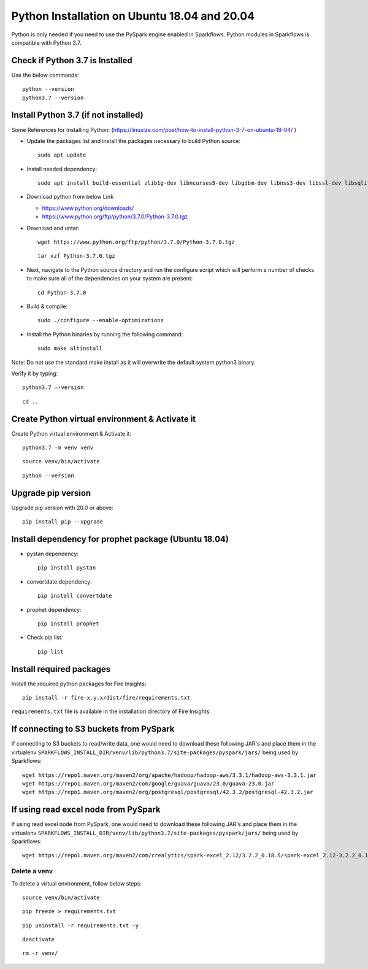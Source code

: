 Python Installation on Ubuntu 18.04 and 20.04
=============================

Python is only needed if you need to use the PySpark engine enabled in Sparkflows. Python modules in Sparkflows is compatible with Python 3.7.

Check if Python 3.7 is Installed
---------------------------------

Use the below commands::

  python --version
  python3.7 --version

Install Python 3.7 (if not installed)
-------------------------------------

Some References for Installing Python: (https://linuxize.com/post/how-to-install-python-3-7-on-ubuntu-18-04/ )


* Update the packages list and install the packages necessary to build Python source::

    sudo apt update

  .. figure:: ../../_assets/configuration/update_ubuntu.PNG
   :alt: Installations
   :width: 90%

* Install needed dependency::

   sudo apt install build-essential zlib1g-dev libncurses5-dev libgdbm-dev libnss3-dev libssl-dev libsqlite3-dev libreadline-dev libffi-dev wget libbz2-dev

  .. figure:: ../../_assets/configuration/software_update.PNG
   :alt: Installations
   :width: 90%   

  
* Download python from below Link

  * https://www.python.org/downloads/
  * https://www.python.org/ftp/python/3.7.0/Python-3.7.0.tgz

* Download and untar::
  
    wget https://www.python.org/ftp/python/3.7.0/Python-3.7.0.tgz

  ::
  
      tar xzf Python-3.7.0.tgz

  .. figure:: ../../_assets/configuration/download_tar.PNG
         :alt: Installations
         :width: 90%

* Next, navigate to the Python source directory and run the configure script which will perform a number of checks to make sure all of the dependencies on your system are present::

    cd Python-3.7.0

  .. figure:: ../../_assets/configuration/cd_python.PNG
   :alt: Installations
   :width: 90%

* Build & compile::

    sudo ./configure --enable-optimizations
 
  .. figure:: ../../_assets/configuration/configure_ubuntu.PNG
   :alt: Installations
   :width: 90%
   
* Install the Python binaries by running the following command:: 
 
   sudo make altinstall

  .. figure:: ../../_assets/configuration/make.PNG
   :alt: Installations
   :width: 90%

Note: Do not use the standard make install as it will overwrite the default system python3 binary.

Verify it by typing::

  python3.7 –-version

::

  cd ..

.. figure:: ../../_assets/configuration/python_version.PNG
   :alt: Installations
   :width: 90%

Create Python virtual environment & Activate it
---------------------------------

Create Python virtual environment & Activate it::

  python3.7 -m venv venv

::

  source venv/bin/activate

::

  python --version
  
.. figure:: ../../_assets/configuration/venv_ubuntu.PNG
   :alt: Installations
   :width: 90%  

Upgrade pip version
-------------------
Upgrade pip version with 20.0 or above::

 pip install pip --upgrade
  
.. figure:: ../../_assets/configuration/pipupdate.PNG
   :alt: Installations
   :width: 90%  
   
Install dependency for prophet package (Ubuntu 18.04)
-----------------------------------------

* pystan dependency::
  
   pip install pystan

  .. figure:: ../../_assets/configuration/pystan.PNG
   :alt: Installations
   :width: 90% 


* convertdate dependency::

   pip install convertdate

  .. figure:: ../../_assets/configuration/convertdate.PNG
   :alt: Installations
   :width: 90% 

* prophet dependency::

   pip install prophet

  .. figure:: ../../_assets/configuration/fbprophet.PNG
   :alt: Installations
   :width: 90% 

* Check pip list::
   
   pip list

  .. figure:: ../../_assets/configuration/piplist.PNG
   :alt: Installations
   :width: 90% 

Install required packages
-------------------------

Install the required python packages for Fire Insights::

  pip install -r fire-x.y.x/dist/fire/requirements.txt
   
``requirements.txt`` file is available in the installation directory of Fire Insights.

If connecting to S3 buckets from PySpark
----------------------------------------
If connecting to S3 buckets to read/write data, one would need to download these following JAR's and place them in the virtualenv ``SPARKFLOWS_INSTALL_DIR/venv/lib/python3.7/site-packages/pyspark/jars/`` being used by Sparkflows::

   wget https://repo1.maven.org/maven2/org/apache/hadoop/hadoop-aws/3.3.1/hadoop-aws-3.3.1.jar
   wget https://repo1.maven.org/maven2/com/google/guava/guava/23.0/guava-23.0.jar
   wget https://repo1.maven.org/maven2/org/postgresql/postgresql/42.3.2/postgresql-42.3.2.jar


If using read excel node from PySpark
-------------------------------------
If using read excel node from PySpark, one would need to download these following JAR's and place them in the virtualenv ``SPARKFLOWS_INSTALL_DIR/venv/lib/python3.7/site-packages/pyspark/jars/`` being used by Sparkflows::

   wget https://repo1.maven.org/maven2/com/crealytics/spark-excel_2.12/3.2.2_0.18.5/spark-excel_2.12-3.2.2_0.18.5.jar

Delete a venv
+++++++++++++

To delete a virtual environment, follow below steps::

    source venv/bin/activate

::

    pip freeze > requirements.txt

::

    pip uninstall -r requirements.txt -y

::

    deactivate

::

    rm -r venv/
